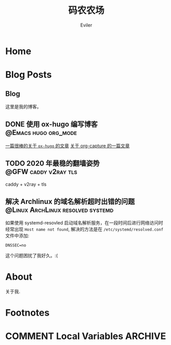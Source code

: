 #+TITLE: 码农农场
#+STARTUP： content
#+AUTHOR: Eviler
#+HUGO_BASE_DIR: ../
#+HUGO_AUTO_SET_LASTMOD: f
#+PROPERTY: header-args :eval no
#+OPTIONS: creator:t toc:nil


* Home
:PROPERTIES:
:EXPORT_HUGO_SECTION:
:EXPORT_FILE_NAME: _index
:EXPORT_HUGO_CUSTOM_FRONT_MATTER: :noauthor true :nocomment true :nodate true :nopaging true :noread true
:EXPORT_HUGO_MENU: :menu main
:EXPORT_HUGO_WEIGHT: auto
:END:

* Blog Posts
:PROPERTIES:
:EXPORT_HUGO_SECTION: blog
:EXPORT_HUGO_WEIGHT: auto
:END:

** Blog
:PROPERTIES:
:EXPORT_HUGO_MENU: :menu main
:EXPORT_FILE_NAME: _index
:EXPORT_HUGO_CUSTOM_FRONT_MATTER: :noauthor false :nocomment false :nodate false :nopaging false :noread true
:END:

这里是我的博客。

** DONE 使用 ox-hugo 编写博客 :@Emacs:hugo:org_mode:
:PROPERTIES:
:EXPORT_FILE_NAME: use-ox-hugo-write-blog
:END:
[[https://sheishe.xyz/post/hugo-blogging-with-ox-hugo/][一篇很棒的关于 =ox-hugo= 的文章]]
[[http://www.zmonster.me/2018/02/28/org-mode-capture.html][关于 org-capture 的一篇文章]]
** TODO 2020 年最稳的翻墙姿势 :@GFW:caddy:v2ray:tls:
:PROPERTIES:
:EXPORT_FILE_NAME: xgfw-in-2020
:END:
caddy + v2ray + tls

** 解决 Archlinux 的域名解析超时出错的问题 :@Linux:ArchLinux:resolved:systemd:
:PROPERTIES:
:EXPORT_FILE_NAME: fix-systemd-resolved-dnssec
:END:
如果使用 systemd-resovled 启动域名解析服务，在一段时间后进行网络访问时经常出现
=Host name not found=, 解决的方法是在 =/etc/systemd/resolved.conf= 文件中添加:

#+BEGIN_EXAMPLE
DNSSEC=no
#+END_EXAMPLE

这个问题困扰了我好久。:(

* About
:PROPERTIES:
:EXPORT_HUGO_SECTION: about
:EXPORT_FILE_NAME: _index
:EXPORT_HUGO_CUSTOM_FRONT_MATTER: :noauthor true :nocomment true :nodate true :nopaging true :noread true
:EXPORT_HUGO_MENU: :menu main
:EXPORT_HUGO_WEIGHT: auto
:END:

关于我.


* Footnotes
* COMMENT Local Variables   :ARCHIVE:
# Local Variables:
# eval: (org-hugo-auto-export-mode)
# End:
